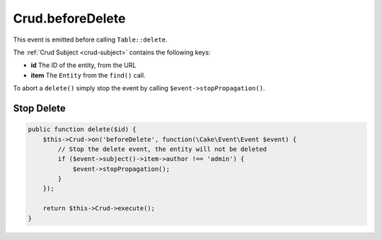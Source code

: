 Crud.beforeDelete
^^^^^^^^^^^^^^^^^

This event is emitted before calling ``Table::delete``.

The :ref:`Crud Subject <crud-subject>` contains the following keys:

- **id** The ID of the entity, from the URL
- **item** The ``Entity`` from the ``find()`` call.

To abort a ``delete()`` simply stop the event by calling
``$event->stopPropagation()``.

Stop Delete
"""""""""""

.. code-block:: phpinline

  public function delete($id) {
      $this->Crud->on('beforeDelete', function(\Cake\Event\Event $event) {
          // Stop the delete event, the entity will not be deleted
          if ($event->subject()->item->author !== 'admin') {
              $event->stopPropagation();
          }
      });

      return $this->Crud->execute();
  }
